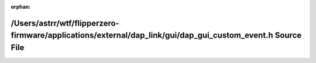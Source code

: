 .. meta::0e2cd453255671035d77ecde84cd8c1c905e2589082aad108b485b2b1a7bf367ed5a642db4094a4bd519bdc36da198da53f8ce827adda7a1b495a1ccd1359ab8

:orphan:

.. title:: Flipper Zero Firmware: /Users/astrr/wtf/flipperzero-firmware/applications/external/dap_link/gui/dap_gui_custom_event.h Source File

/Users/astrr/wtf/flipperzero-firmware/applications/external/dap\_link/gui/dap\_gui\_custom\_event.h Source File
===============================================================================================================

.. container:: doxygen-content

   
   .. raw:: html
     :file: dap__gui__custom__event_8h_source.html
